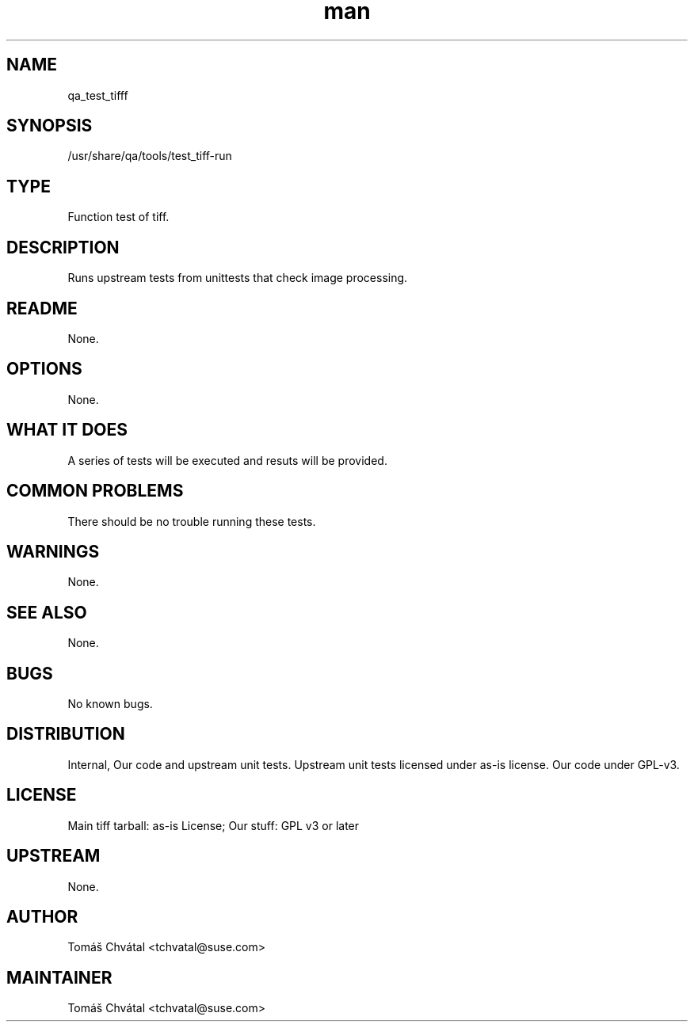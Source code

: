 ." Manpage for qa_test_tiff.
." Contact Tomáš Chvátal <tchvatal@suse.com> to correct errors or typos.
.TH man 8 "26 Oct 2011" "1.0" "qa_test_tiff man page"
.SH NAME
qa_test_tifff
.SH SYNOPSIS
/usr/share/qa/tools/test_tiff-run
.SH TYPE
Function test of tiff.
.SH DESCRIPTION
Runs upstream tests from unittests that check image processing.
.SH README
None.
.SH OPTIONS
None.
.SH WHAT IT DOES
A series of tests will be executed and resuts will be provided.
.SH COMMON PROBLEMS
There should be no trouble running these tests.
.SH WARNINGS
None.
.SH SEE ALSO
None.
.SH BUGS
No known bugs.
.SH DISTRIBUTION
Internal, Our code and upstream unit tests. Upstream unit tests licensed under as-is license. Our code under GPL-v3.
.SH LICENSE
Main tiff tarball: as-is License; Our stuff: GPL v3 or later
.SH UPSTREAM
None.
.SH AUTHOR
Tomáš Chvátal <tchvatal@suse.com>
.SH MAINTAINER
Tomáš Chvátal <tchvatal@suse.com>
